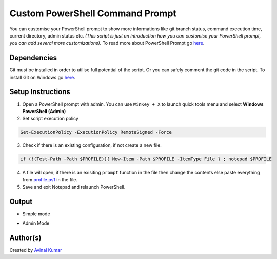 Custom PowerShell Command Prompt
================================

|checkout|

You can customise your PowerShell prompt to show more informations like
git branch status, command execution time, current directory, admin
status etc. *(This script is just an introduction how you can customise
your PowerShell prompt, you can add several more customizations).* To
read more about PowerShell Prompt go
`here <https://docs.microsoft.com/en-us/powershell/module/microsoft.powershell.core/about/about_prompts?view=powershell-7.1>`__.

Dependencies
------------

Git must be installed in order to utilise full potential of the script.
Or you can safely comment the git code in the script. To install Git on
Windows go `here <https://git-scm.com/download/win>`__.

Setup Instructions
------------------

1. Open a PowerShell prompt with admin. You can use ``WinKey + X`` to launch quick tools menu and select **Windows PowerShell (Admin)**
2. Set script execution policy

.. code-block:: powershell

   Set-ExecutionPolicy -ExecutionPolicy RemoteSigned -Force

3. Check if there is an existing configuration, if not create a new file.

.. code-block:: powershell

   if (!(Test-Path -Path $PROFILE)){ New-Item -Path $PROFILE -ItemType File } ; notepad $PROFILE

4. A file will open, if there is an exisiting ``prompt`` function in the file then change the contents else paste everything from `profile.ps1 <profile.ps1>`__ in the file.
5. Save and exit Notepad and relaunch PowerShell.

Output
------

-  Simple mode

.. image:: https://i.imgur.com/W9kOmLA.png
   :alt: simple mode
   :target: https://i.imgur.com/W9kOmLA.png

-  Admin Mode

.. image:: https://i.imgur.com/XBMLkJM.png
   :alt: admin mode
   :target: https://i.imgur.com/XBMLkJM.png

Author(s)
---------

Created by `Avinal Kumar <https://github.com/avinal>`__

.. |checkout| image:: https://forthebadge.com/images/badges/check-it-out.svg
  :target: https://github.com/HarshCasper/Rotten-Scripts/tree/master/PowerShell/Custom_Prompt/
